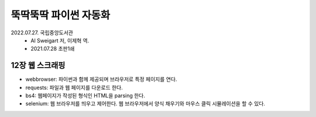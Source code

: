 뚝딱뚝딱 파이썬 자동화
----------------------
2022.07.27. 국립중앙도서관
    - Al Sweigart 저, 이제혁 역.
    - 2021.07.28 초판1쇄


12장 웹 스크래핑
================================

- webbrowser: 파이썬과 함께 제공되며 브라우저로 특정 페이지를 연다.
- requests: 파일과 웹 페이지를 다운로드 한다.
- bs4: 웹페이지가 작성된 형식인 HTML을 parsing 한다.
- selenium: 웹 브라우저를 띄우고 제어한다. 웹 브라우저에서 양식 채우기와 마우스 클릭 시뮬레이션을 할 수 있다.

